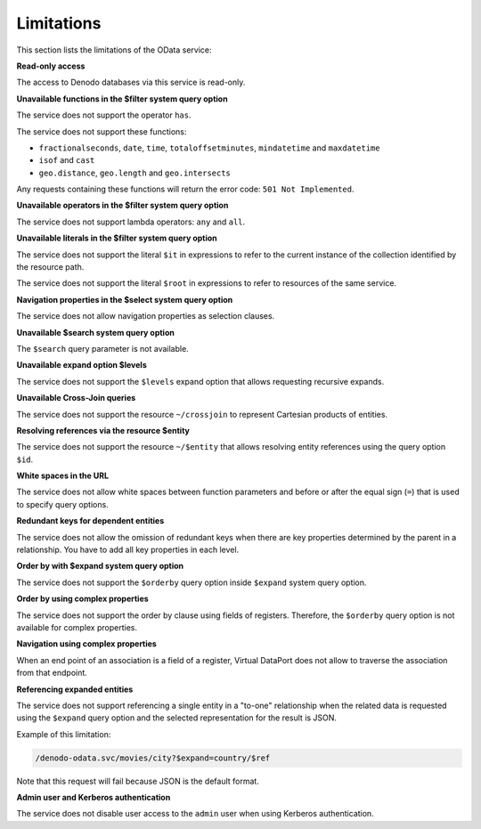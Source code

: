 ===========
Limitations
===========

This section lists the limitations of the OData service:

**Read-only access**

The access to Denodo databases via this service is read-only.

**Unavailable functions in the $filter system query option**

The service does not support the operator ``has``.

The service does not support these functions:

* ``fractionalseconds``, ``date``, ``time``, ``totaloffsetminutes``, 
  ``mindatetime`` and ``maxdatetime``
* ``isof`` and ``cast``
* ``geo.distance``, ``geo.length`` and ``geo.intersects``

Any requests containing these functions will return the error code: 
``501 Not Implemented``.

**Unavailable operators in the $filter system query option**

The service does not support lambda operators: ``any`` and 
``all``.

**Unavailable literals in the $filter system query option**

The service does not support the literal ``$it`` in 
expressions to refer to the current instance of the collection identified by 
the resource path.

The service does not support the literal ``$root`` in 
expressions to refer to resources of the same service.

**Navigation properties in the $select system query option**

The service does not allow navigation properties as selection clauses.

**Unavailable $search system query option**

The ``$search`` query parameter is not available.

**Unavailable expand option $levels**

The service does not support the ``$levels`` expand option 
that allows requesting recursive expands.

**Unavailable Cross-Join queries**

The service does not support the resource ``~/crossjoin``
to represent Cartesian products of entities.

**Resolving references via the resource $entity**

The service does not support the resource ``~/$entity``
that allows resolving entity references using the query option ``$id``.

**White spaces in the URL**

The service does not allow white spaces between function parameters and
before or after the equal sign (``=``) that is used to specify query options.

**Redundant keys for dependent entities**

The service does not allow the omission of redundant keys when there
are key properties determined by the parent in a relationship. You have to add
all key properties in each level.

**Order by with $expand system query option**

The service does not support the ``$orderby`` query option 
inside ``$expand`` system query option.

**Order by using complex properties**

The service does not support the order by clause using fields of 
registers. Therefore, the ``$orderby`` query option is not available for complex 
properties.

**Navigation using complex properties**

When an end point of an association is a field of a register, Virtual DataPort does not allow to traverse the association from that endpoint.

**Referencing expanded entities**

The service does not support referencing a single entity 
in a "to-one" relationship when the related data is requested using the 
``$expand`` query option and the selected representation for the result is JSON.

Example of this limitation:

.. code-block:: none

  /denodo-odata.svc/movies/city?$expand=country/$ref

Note that this request will fail because JSON is the default format.

**Admin user and Kerberos authentication**

The service does not disable user access to the ``admin`` user when 
using Kerberos authentication.
